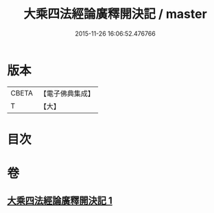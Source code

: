 #+TITLE: 大乘四法經論廣釋開決記 / master
#+DATE: 2015-11-26 16:06:52.476766
* 版本
 |     CBETA|【電子佛典集成】|
 |         T|【大】     |

* 目次
* 卷
** [[file:KR6i0596_001.txt][大乘四法經論廣釋開決記 1]]
